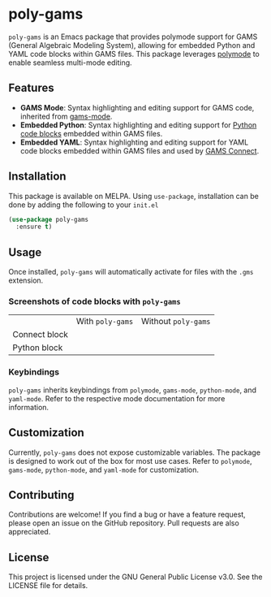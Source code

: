* poly-gams

[[https://melpa.org/#/poly-gams][file:https://melpa.org/packages/poly-gams-badge.svg]]

=poly-gams= is an Emacs package that provides polymode support for GAMS (General Algebraic Modeling System), allowing for embedded Python and YAML code blocks within GAMS files. This package leverages [[https://polymode.github.io/][polymode]] to enable seamless multi-mode editing.

** Features
- *GAMS Mode*: Syntax highlighting and editing support for GAMS code, inherited from [[https://github.com/ShiroTakeda/gams-mode][gams-mode]].
- *Embedded Python*: Syntax highlighting and editing support for [[https://www.gams.com/latest/docs/UG_EmbeddedCode.html#UG_EmbeddedCode_Python][Python code blocks]] embedded within GAMS files.
- *Embedded YAML*: Syntax highlighting and editing support for YAML code blocks embedded within GAMS files and used by [[https://www.gams.com/latest/docs/UG_GAMSCONNECT.html][GAMS Connect]].

** Installation

This package is available on MELPA. Using =use-package=, installation can be done by adding the following to your =init.el=
#+begin_src emacs-lisp
(use-package poly-gams
  :ensure t)
#+end_src

** Usage

Once installed, =poly-gams= will automatically activate for files with the =.gms= extension.

*** Screenshots of code blocks with =poly-gams=

|               | With =poly-gams=                    | Without =poly-gams=                    |
| Connect block | [[file:images/connect_with_poly.png]] | [[file:images/connect_without_poly.png]] |
| Python block  | [[file:images/python_with_poly.png]]  | [[file:images/python_without_poly.png]]  |

*** Keybindings

=poly-gams= inherits keybindings from =polymode=, =gams-mode=, =python-mode=, and =yaml-mode=. Refer to the respective mode documentation for more information.

** Customization

Currently, =poly-gams= does not expose customizable variables. The package is designed to work out of the box for most use cases. Refer to =polymode=, =gams-mode=, =python-mode=, and =yaml-mode= for customization.

** Contributing

Contributions are welcome! If you find a bug or have a feature request, please open an issue on the GitHub repository. Pull requests are also appreciated.

** License

This project is licensed under the GNU General Public License v3.0. See the LICENSE file for details.
